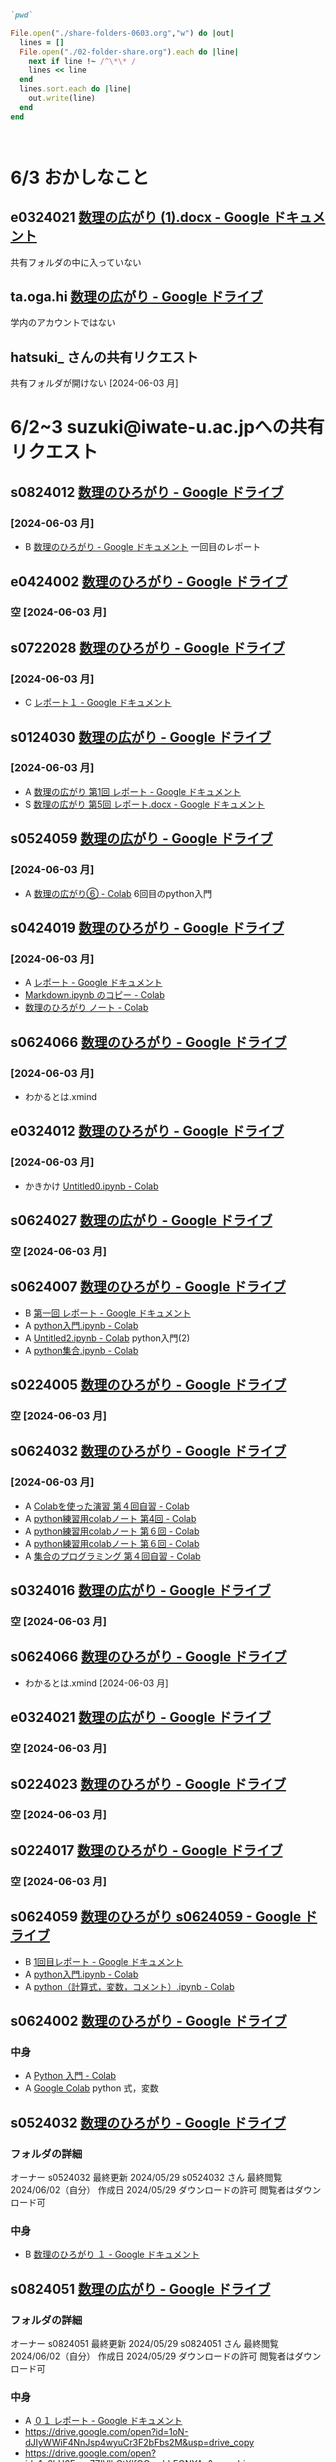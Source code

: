 #+startup: indent show2levels
#+title:
#+author masayuki

#+begin_src ruby :session *ruby* :tangle folder-share.rb 

`pwd`

#+end_src

#+RESULTS:
: /System/Volumes/Data/nas/home/masayuki/COMM/Lects/mathematics/lect-2024/reports 

#+begin_src ruby :session *ruby* :tangle folder-share.rb :results output
File.open("./share-folders-0603.org","w") do |out|
  lines = []
  File.open("./02-folder-share.org").each do |line|
    next if line !~ /^\*\* /
    lines << line
  end
  lines.sort.each do |line|
    out.write(line)
  end
end



#+end_src

#+RESULTS:

* 6/3 おかしなこと

** e0324021 [[https://docs.google.com/document/d/14zxcPySMg0V5ZVFcAAiIqp-WD4lIKf9Q/edit][数理の広がり (1).docx - Google ドキュメント]]
  共有フォルダの中に入っていない

** ta.oga.hi [[https://drive.google.com/drive/u/1/folders/1FsKptVTPpMqzCSCMYhzx4-v_NDNQDC-4][数理の広がり - Google ドライブ]]
学内のアカウントではない

** hatsuki_ さんの共有リクエスト
共有フォルダが開けない [2024-06-03 月]

  
* 6/2~3 suzuki@iwate-u.ac.jpへの共有リクエスト

**  s0824012 [[https://drive.google.com/drive/u/1/folders/19_MUK5KW0M39PMct2DZo69lpPh19XJ7U][数理のひろがり - Google ドライブ]]

*** [2024-06-03 月]
- B [[https://docs.google.com/document/d/1WxJAh3Tn-MNc7CGFdTPqSA2JA9vLPagSDkQZ_Rs4-k8/edit][数理のひろがり - Google ドキュメント]] 一回目のレポート

** e0424002 [[https://drive.google.com/drive/u/1/folders/1OsFl-UEnglBx8cqm2xeQcxCW8ktZiRLq][数理のひろがり - Google ドライブ]] 

*** 空 [2024-06-03 月] 

** s0722028 [[https://drive.google.com/drive/u/1/folders/1N4Y9l2BJpUMbYIV4cGsd8e9WXiF7gmfj][数理のひろがり - Google ドライブ]] 

*** [2024-06-03 月]
- C [[https://docs.google.com/document/d/1TXpRisqvqn2c9-AbOQODQrKK4SnP3PhBebi_HMIEaHw/edit][レポート１ - Google ドキュメント]]

** s0124030 [[https://drive.google.com/drive/u/1/folders/12NKlft0QIX2j4_Xvq1jBu_acZZqx4naz][数理の広がり - Google ドライブ]] 

*** [2024-06-03 月]
- A [[https://docs.google.com/document/d/1rP1x7oHLzquXf19bqNT2NP8nT9j0EL3oWLCGa4s_BF8/edit][数理の広がり 第1回 レポート - Google ドキュメント]]
- S [[https://docs.google.com/document/d/12OEyysu1CBZj5waNnLSLIT8wrrQpU1Ti/edit][数理の広がり 第5回 レポート.docx - Google ドキュメント]]

** s0524059 [[https://drive.google.com/drive/u/1/folders/1tXM_ooL2vFysjFM5FnZE6JjWuXeM_jgH][数理の広がり - Google ドライブ]] 

*** [2024-06-03 月]
- A [[https://colab.research.google.com/drive/1xJeZQNRVn50zInRBJAS3NHE3-sHP99BL?authuser=1][数理の広がり⑥ - Colab]] 6回目のpython入門

** s0424019 [[https://drive.google.com/drive/u/1/folders/1oIMQL_Gu8R5IKTDz2uMCnEL6D9Cm78FR][数理のひろがり - Google ドライブ]] 

*** [2024-06-03 月]
- A [[https://docs.google.com/document/d/14MBwMj4_GrNskV2Vkr9Xe0S3lXtwQ39cw_O1z-KpFRg/edit#heading=h.vydniszftb1n][レポート - Google ドキュメント]]
- [[https://colab.research.google.com/drive/1oJAAyYmM6MiQIzGJtvXLqKcf9xK0eqG1?authuser=1][Markdown.ipynb のコピー - Colab]]
- [[https://colab.research.google.com/drive/1eHJNjRYiB9r6hIxlWCvud5UgVkqW1KzB?authuser=1][数理のひろがり ノート - Colab]] 


** s0624066 [[https://drive.google.com/drive/u/1/folders/1C-0EGnLApVL9wvzKSZMV_feg6JQaqTwL][数理のひろがり - Google ドライブ]]

*** [2024-06-03 月]
- わかるとは.xmind
  
** e0324012 [[https://drive.google.com/drive/u/1/folders/1oAJ5vECQuCUD2yOd0IJisujiyJk-U_K_][数理のひろがり - Google ドライブ]] 

*** [2024-06-03 月]
- かきかけ [[https://colab.research.google.com/drive/14wrfi-AC6FWoJ6L74vv5T6spGoE_sPN4?authuser=1][Untitled0.ipynb - Colab]]
  
** s0624027 [[https://drive.google.com/drive/u/1/folders/1STBndKIB88AxLuW0aI809HgNYMKYiROv][数理の広がり - Google ドライブ]] 

*** 空 [2024-06-03 月]

** s0624007 [[https://drive.google.com/drive/u/1/folders/1eFlhWW8G3RwzIhdO3YQ5PBymnGyZbYj9][数理のひろがり - Google ドライブ]] 
- B [[https://docs.google.com/document/d/1-IwgzE5FAJUiE4AuUv9xh_zQtj8XpZFA0JPnvzbfRb8/edit][第一回 レポート - Google ドキュメント]]
- A [[https://colab.research.google.com/drive/1gubMtLY6l591TxwwfhKkrYFhe8VGwcW3?authuser=1][python入門.ipynb - Colab]]
- A [[https://colab.research.google.com/drive/1WkwXRCzmGH-kJBa7LnYOedi192DDzKhy?authuser=1][Untitled2.ipynb - Colab]] python入門(2)
- A [[https://colab.research.google.com/drive/1co6ZiI0bxl6Ox7P2el7kA1DTaZSW849l?authuser=1][python集合.ipynb - Colab]]
  

** s0224005 [[https://drive.google.com/drive/u/1/folders/1ghNL_2_4iCmCDVK3ohoZLKfG_572-r8m][数理のひろがり - Google ドライブ]] 
*** 空 [2024-06-03 月] 



** s0624032 [[https://drive.google.com/drive/u/1/folders/1VxHaYXfA-s0lvUWG04SwWffrhdA5vA20][数理のひろがり - Google ドライブ]] 

*** [2024-06-03 月]
- A [[https://colab.research.google.com/drive/16SkqLNg7-OMruryG3yJpbmBjNfj_HMUa?authuser=1][Colabを使った演習 第４回自習 - Colab]]
- A [[https://colab.research.google.com/drive/13CGIwO3j-GuBFaTUSLcSP9sc8Zw-5IJ2?authuser=1][python練習用colabノート 第4回 - Colab]]
- A [[https://colab.research.google.com/drive/1SxNsX30bBnwc97xDqmqDCg9tQiMBWf5I?authuser=1][python練習用colabノート 第６回 - Colab]]
- A [[https://colab.research.google.com/drive/1SxNsX30bBnwc97xDqmqDCg9tQiMBWf5I?authuser=1][python練習用colabノート 第６回 - Colab]]
- A [[https://colab.research.google.com/drive/17ZK8ZUrjo7Saz9FbJDPZ5Tgz6yLjked1?authuser=1][集合のプログラミング 第４回自習 - Colab]]
  

** s0324016 [[https://drive.google.com/drive/u/1/folders/1RRxkADW-wfwVG7GTlUx7Y1Je-zl5VkO-][数理の広がり - Google ドライブ]] 
*** 空 [2024-06-03 月] 

** s0624066 [[https://drive.google.com/drive/u/1/folders/1C-0EGnLApVL9wvzKSZMV_feg6JQaqTwL][数理のひろがり - Google ドライブ]] 

- わかるとは.xmind [2024-06-03 月]
  
** e0324021 [[https://drive.google.com/drive/u/1/folders/1wR1-8oLaxiri_iUwvgcjdS_JYX4dgwwK][数理の広がり - Google ドライブ]] 
*** 空 [2024-06-03 月] 
** s0224023 [[https://drive.google.com/drive/u/1/folders/14w1mUfxYBCVLawbYTkuSTJvo247a4jsg][数理のひろがり - Google ドライブ]] 
*** 空 [2024-06-03 月] 
** s0224017 [[https://drive.google.com/drive/u/1/folders/19WnAAkSypL-x4saW8Y_HPfF4pbTR0GuB][数理のひろがり - Google ドライブ]] 
*** 空 [2024-06-03 月] 

** s0624059 [[https://drive.google.com/drive/u/1/folders/1FQaByixI04wN-P_SpgQzHHgr2ck9Mnt7][数理のひろがり s0624059 - Google ドライブ]] 
- B [[https://docs.google.com/document/d/10UBGGWdXmr-gHZKUQZyFUru_dY4OYNM8Pqfmsqfrp9U/edit][1回目レポート - Google ドキュメント]]
- A [[https://colab.research.google.com/drive/1kA-nuu7cln_SjaFYWntwpOaf-69Ez1tM?authuser=1][python入門.ipynb - Colab]]
- A [[https://colab.research.google.com/drive/1XQ65ge7f-v4eyW9jzKb7BBBZPW3WiVPr?authuser=1][python（計算式，変数，コメント）.ipynb - Colab]]

** s0624002 [[https://drive.google.com/drive/u/1/folders/17hU-WWi6zXtF4jTh-VWuhckGZCUpt8UL][数理のひろがり - Google ドライブ]] 

*** 中身
- A [[https://colab.research.google.com/drive/1lDrzDYgcYDtucMVjWT0Bt4_cQVPM28yi?authuser=1][Python 入門 - Colab]] 
- A [[https://colab.research.google.com/drive/12mSSZlTzgVr0bWxE8TVSx73BIBE4mRSH?authuser=1][Google Colab]] python 式，変数
  
  
** s0524032 [[https://drive.google.com/drive/u/1/folders/1SMS2fvtiumibAHN_D2GoiOIPS3HFomtK][数理のひろがり - Google ドライブ]] 

*** フォルダの詳細
オーナー s0524032
最終更新 2024/05/29 s0524032 さん
最終閲覧 2024/06/02（自分）
作成日 2024/05/29
ダウンロードの許可 閲覧者はダウンロード可

*** 中身
- B [[https://docs.google.com/document/d/13-y258BZPWjwznXFpLJ3hdBpVI7P0SzFfwatWKdOpl8/edit][数理のひろがり １ - Google ドキュメント]] 
  

** s0824051 [[https://drive.google.com/drive/u/1/folders/1rV_CNstY0GZooMv0trvGyHfnT04gDpjr][数理の広がり - Google ドライブ]] 

*** フォルダの詳細
オーナー s0824051
最終更新 2024/05/29 s0824051 さん
最終閲覧 2024/06/02（自分）
作成日 2024/05/29
ダウンロードの許可 閲覧者はダウンロード可

*** 中身
- A [[https://docs.google.com/document/d/1cl0Aubfh4c5oJzZlZxoyk8OeQ_AEQWYg8ijEvRAVGY8/edit][０１ レポート - Google ドキュメント]]
- https://drive.google.com/open?id=1oN-dJIyWWiF4NnJsp4wyuCr3F2bFbs2M&usp=drive_copy
- https://drive.google.com/open?id=1o6hH6Fpas7ZIVlbCtXlfQOpwbhEONYAa&usp=drive_copy
- https://drive.google.com/open?id=1Nlp-S0aBpCQHIdmrDX_tqy2aFacVmIiu&usp=drive_copy
- https://drive.google.com/open?id=144WvTCBiygSyXpZXSyKI-KoT3YeUPNsQ&usp=drive_copy

** s0524033 [[https://drive.google.com/drive/u/1/folders/1Mlkit0bCdLGlmGgFcypbBqrhfAkNlS6I][数理のひろがり - Google ドライブ]] 

*** フォルダの詳細
オーナー s0524033
最終更新 2024/05/29 s0524033 さん
最終閲覧 2024/06/02（自分）
作成日 2024/05/22
ダウンロードの許可 閲覧者はダウンロード可

*** 中身
- .JPG https://drive.google.com/file/d/14-2p5ie4_UqtMLwwapJ9JcZj6jajO6ac/view?usp=drive_link
  論理のノートの写真

** s0524005 [[https://drive.google.com/drive/u/1/folders/1r4Ac-yCTfo4Gt-QKFz6Ct-XfzI39RvPY][数理の広がり - Google ドライブ]] 

*** フォルダの詳細
オーナー s0524005
最終更新 2024/05/29 s0524005 さん
最終閲覧 2024/06/02（自分）
作成日 2024/05/29
ダウンロードの許可 閲覧者はダウンロード可

*** 中身
- 手書きノートの写真，ななめって読めない
  

** h0119075 [[https://drive.google.com/drive/u/1/folders/1w9AkQ_WZFu-K2UZ5UFzDbjeN8KfIN8va][数理のひろがり - Google ドライブ]] 

*** フォルダの詳細
オーナー h0119075
最終更新 2024/05/29 h0119075 さん
最終閲覧 2024/06/02（自分）
作成日 2024/05/22
ダウンロードの許可 閲覧者はダウンロード可

*** 中身
- python集合
- python入門

** s0624063 [[https://drive.google.com/drive/u/1/folders/140nu5IznK6OLlTv0gEJl8MzvHjZoH9B0][数理のひろがり - Google ドライブ]] 

*** フォルダの詳細
オーナー s0624063
最終更新 2024/05/29 s0624063 さん
最終閲覧 2024/06/02（自分）
作成日 2024/05/22

*** 中身
からっぽ




* 5/27 suzuki@iwate-u.ac.jpへの共有リクエスト
** e0424001 [[https://drive.google.com/drive/u/1/folders/1CsMyMkhf4LQBaZthLz1E4FnN0Ltmt5Bq][数理のひろがり - Google ドライブ]] - [2024-05-27 月]
オーナー e0424001
最終更新 2024/05/23 e0424001 さん
最終閲覧 2024/05/27（自分）
作成日 2024/05/23
ダウンロードの許可 閲覧者はダウンロード可
*** 中身
からっぽ

** s0624059 [[https://drive.google.com/drive/u/1/folders/1FQaByixI04wN-P_SpgQzHHgr2ck9Mnt7][数理のひろがり - Google ドライブ]] [2024-05-27 月]

*** フォルダの詳細
オーナー s0624059
最終更新 2024/05/22 s0624059 さん
最終閲覧 2024/05/27（自分）
作成日 2024/05/22
ダウンロードの許可 閲覧者はダウンロード可
説明 読み取り専用
0/25,000 文字

*** 中身
[[https://docs.google.com/document/d/10UBGGWdXmr-gHZKUQZyFUru_dY4OYNM8Pqfmsqfrp9U/edit][1回目レポート - Google ドキュメント]] [2024-05-27 月]
評価 C [2024-05-27 月]

** s0824019 [[https://drive.google.com/drive/u/1/folders/14gNATSvL2k8eyXEVV5m3L1vZEn91MXeV][数理の広がり - Google ドライブ]]

*** フォルダの詳細
種類 Google ドライブ フォルダ
オーナー s0824019
最終更新 2024/05/22 s0824019 さん
最終閲覧 2024/05/27（自分）
作成日 2024/05/22
ダウンロードの許可 閲覧者はダウンロード可

*** 内容
からっぽ

** s0524044 [[https://drive.google.com/drive/u/1/folders/1ApO40OB8MxRT9C0trWimDMIcZDlKr4pO][数理のひろがりs0524044 - Google ドライブ]]

*** フォルダの詳細
オーナー s0524044
最終更新 2024/05/22 s0524044 さん
最終閲覧 2024/05/27（自分）
作成日 2024/05/21
ダウンロードの許可 閲覧者はダウンロード可

*** 内容
- A [[https://docs.google.com/document/d/1lVC_7yB53rlUZ2dw414oBsBWh29UrNDhe2VcYlvSWaY/edit#heading=h.sd5edbacbhu2][s0524044レポート課題一回目（提出済） - Google ドキュメント]] 
- S [[https://docs.google.com/document/d/17lm17I0q20PFr_rQJyQ8TzFYOSutIFReyTzCJlzo2Xk/edit#heading=h.6wug03o13g1d][集合と関係・順序まとめノート（未完成） - Google ドキュメント]]
- ? [[https://colab.research.google.com/drive/1mEMffGwGdbd5WmqI34lhQHJ9IwpRbMIq?authuser=1][Phython入門（未完成）.ipynb - Colab]]
  まだ始まり
  


** s0324030 [[https://drive.google.com/drive/u/1/folders/1Hqs_EPV6YNgwpNyZgov6mBZWI6cmNcsi][数理のひろがり - Google ドライブ]]

*** フォルダの詳細
オーナー s0324030
最終更新 2024/05/22 s0324030 さん
最終閲覧 2024/05/27（自分）
作成日 2024/05/22
ダウンロードの許可 閲覧者はダウンロード可

*** 内容
[2024-05-27 月] カラッポ

** s0624062 [[https://drive.google.com/file/d/1sZ-Tnh6YZyi8Gwo0lN55ap8OF9x2-OtV/view?ts=664db43a][数理の広がり４～理解～.xmind - Google ドライブ]]
[2024-05-27 月]
mindmap

** s0124057 [[https://drive.google.com/drive/u/1/folders/1y6CAH5yNv_i0lyi_eonxhGCr12HROHtk][数理のひろがり レポート提出 - Google ドライブ]]

*** フォルダの詳細
オーナー s0124057
最終更新 2024/05/22 s0124057 さん
最終閲覧 2024/05/27（自分）
作成日 2024/05/22
ダウンロードの許可 閲覧者はダウンロード可

*** 内容
- 評価c 雛形のみ [[https://docs.google.com/document/d/1SugwZaqIkNw6jB_rngoJmLXUWnFmozOQAVnE9pBO964/edit][レポート - Google ドキュメント]]
  
** s0524069 [[https://drive.google.com/drive/u/1/folders/1d4wtwFo9YdfjfnRN3S7uA3xBuxRzMEzy][数理の広がり - Google ドライブ]]

*** フォルダの詳細
オーナー s0524069
最終更新 2024/05/22 s0524069 さん
最終閲覧 2024/05/27（自分）
作成日 2024/05/15
ダウンロードの許可 閲覧者はダウンロード可

*** 内容
レポート1はここにはない
- a [[https://drive.google.com/open?id=1n2Sm2TXWDjy6kCGMGzQqSRbSyhdlfFEG&usp=drive_copy][python  練習]]
- c [[https://drive.google.com/open?id=1AxlpqRjC3ZQsXyABzF-XvwtRTcKPTRdB&usp=drive_copy][集合]] 集合のpythonProgramming 

** e0122013 [[https://drive.google.com/drive/u/1/folders/1-73XRRHVOfrCIoA9xU0LTz8LodcY7qlW][数理のひろがり - Google ドライブ]]

*** フォルダの詳細
オーナー e0122013
最終更新 2024/05/22 e0122013 さん
最終閲覧 2024/05/27（自分）
作成日 2024/05/22
ダウンロードの許可 閲覧者はダウンロード可

*** 内容

**** 05/22
- b わかるとは.xmind 
- b [[https://docs.google.com/document/d/15mR8qyWj6AZL_E5uPd-JYp6AGSGn28d0QOkj6TE-lEU/edit][数理のひろがり５ - Google ドキュメント]]
  
** s0624041 [[https://drive.google.com/drive/u/1/folders/1SfONqiAKm4onAKTiyyXVlCZb8rbq6xoO][数理のひろがり - Google ドライブ]]

*** フォルダの詳細
オーナー s0624041
最終更新 2024/05/22 s0624041 さん
最終閲覧 2024/05/27（自分）
作成日 2024/05/22
ダウンロードの許可 閲覧者はダウンロード可

*** 内容
- c  [[https://docs.google.com/document/d/1dnuL4gVctZcV63ipuXshVIp11TxVa-bGCBDThnTYsaU/edit][数理のひろがり レポート - Google ドキュメント]]

** s0524001 [[https://drive.google.com/drive/u/1/folders/1DEE1itrB3Jr6vs70KvGpIPgeS6YAy99z][数理のひろがり - Google ドライブ]]

*** フォルダの詳細
オーナー s0524001
最終更新 2024/05/22 s0524001 さん
最終閲覧 2024/05/28（自分）
作成日 2024/05/22
ダウンロードの許可 閲覧者はダウンロード可

*** 内容
からっぽ [2024-05-28 火]

** s0124051 [[https://drive.google.com/drive/u/1/folders/1P2g7NDm5aOvC460eRHptdnbtW-69EAMd][数理の広がり - Google ドライブ]]

*** フォルダの詳細
オーナー s0124051
最終更新 2024/05/22 s0124051 さん
最終閲覧 2024/05/28（自分）
作成日 2024/05/22
ダウンロードの許可 閲覧者はダウンロード可

*** 内容 [2024-05-28 火]
- わかる.xmind
- レポート2.pdf 関係，順序，束までまとめてある 評価A
  
** s0524032 [[https://mail.google.com/mail/u/1/#inbox/FMfcgzGxTPDqWMpXdTZTcjSFmlxkgDnF][共有されたドキュメント: 「数理のひろがり １」 - suzuki@iwate-u.ac.jp - 国立大学法人岩手大学 メール]]

** hatsuki [[https://mail.google.com/mail/u/1/#inbox/FMfcgzGxTPDqWFzpnNCbxZhwgwLblgbV][共有されたドキュメント: 「無題のドキュメント」 - suzuki@iwate-u.ac.jp - 国立大学法人岩手大学 メール]]
** s0624059 [[https://docs.google.com/document/d/10UBGGWdXmr-gHZKUQZyFUru_dY4OYNM8Pqfmsqfrp9U/edit][1回目レポート - Google ドキュメント]]
** s0624007 [[https://docs.google.com/document/d/1-IwgzE5FAJUiE4AuUv9xh_zQtj8XpZFA0JPnvzbfRb8/edit][数理の広がり - Google ドキュメント]]
** s0524061 [[https://drive.google.com/drive/u/1/folders/1c5CZ0ulQcMIVfP4AgbOq4n2iQCrNKVYt][数理の広がり s0524061 - Google ドライブ]]
*** フォルダの詳細
オーナー s0524061
最終更新 2024/05/21 s0524061 さん
最終閲覧 2024/05/28（自分）
作成日 2024/05/15
ダウンロードの許可 閲覧者はダウンロード可
*** 内容 5/15 S
- https://drive.google.com/open?id=1CYvo9bl45PTMCiJ9YnJfit8FJKK1GPAa&usp=drive_copy
- https://drive.google.com/open?id=1flvoVjSC08ylkIVH9Mbq-rhqbCWFLUYC&usp=drive_copy
- https://drive.google.com/open?id=1IDGr3CNCA2fKSB1HieenxX55JANY7K6C&usp=drive_copy
* 5/21 共有アイテムから
** s0524061 [[https://drive.google.com/drive/u/1/folders/1c5CZ0ulQcMIVfP4AgbOq4n2iQCrNKVYt][数理の広がり s0524061 - Google ドライブ]]

https://drive.google.com/open?id=1c5CZ0ulQcMIVfP4AgbOq4n2iQCrNKVYt&usp=drive_copy

** s0324032 [[https://drive.google.com/drive/u/1/folders/1E-Il1qkRdfshZH8Baa9eVi8elyESjPmt][数理のひろがり - Google ドライブ]] 
https://drive.google.com/open?id=1E-Il1qkRdfshZH8Baa9eVi8elyESjPmt&usp=drive_copy

** s0624008 [[https://drive.google.com/drive/u/1/folders/1GsqTh0gAehDNwUg3ncf1gfrmPNyQHz-l][数理のひろがり - Google ドライブ]]
https://drive.google.com/open?id=1GsqTh0gAehDNwUg3ncf1gfrmPNyQHz-l&usp=drive_copy

*** フォルダの詳細
種類 
Google ドライブ フォルダ
オーナー 
s0624008
最終更新 
2024/05/22 s0624008 さん
最終閲覧 
2024/05/27（自分）
作成日 
2024/05/17
ダウンロードの許可 
閲覧者はダウンロード可


*** 内容
- Python入門

  
** a0324002 [[https://drive.google.com/drive/u/1/folders/1byjc7ZBqSD2PmhiH4gMrMA5_SUo4Nmj5][数理のひろがり - Google ドライブ]]

https://drive.google.com/open?id=1byjc7ZBqSD2PmhiH4gMrMA5_SUo4Nmj5&usp=drive_copy

** e0424010 [[https://drive.google.com/drive/u/1/folders/1uhJPvU7YQeS1dSV8iWWx_TH1RfUfLF6l][数理のひろがり 共有済 - Google ドライブ]]
https://drive.google.com/open?id=1uhJPvU7YQeS1dSV8iWWx_TH1RfUfLF6l&usp=drive_copy

** s0624005 [[https://drive.google.com/drive/u/1/folders/1zDJkBC9I135uDC0MZGCPDSkAf8gNWWTo][数理のひろがり - Google ドライブ]]
https://drive.google.com/open?id=1zDJkBC9I135uDC0MZGCPDSkAf8gNWWTo&usp=drive_copy

** e0124021 [[https://drive.google.com/drive/u/1/folders/1pZF2vwoqVbKCxDjtCfOF1dXQwiV_sDIZ][数理のひろがり - Google ドライブ]]
https://drive.google.com/open?id=1pZF2vwoqVbKCxDjtCfOF1dXQwiV_sDIZ&usp=drive_copy

** 1087nazar [[https://drive.google.com/drive/u/1/folders/1Z6YbIi1GruGHL5JsM9mDPD0NRiUKXk8Y][数理のひろがり - Google ドライブ]]
https://drive.google.com/open?id=1Z6YbIi1GruGHL5JsM9mDPD0NRiUKXk8Y&usp=drive_copy

** s0624033 [[https://drive.google.com/drive/u/1/folders/1ms7CVUHN_n4ODPl6kvG0Wv26Gl4PLin8][数理のひろがり - Google ドライブ]]

*** フォルダの詳細
オーナー s0624033
最終更新 2024/05/15 s0624033 さん
最終閲覧 2024/05/27（自分）
作成日 2024/05/15
ダウンロードの許可 閲覧者はダウンロード可

*** 内容
- a 数理のひろがり 第一回レポート [[https://docs.google.com/document/d/1O3XiQUE-mSvLdxnwIXJHsJt6Q0GxW6S78s9A_tt5YCk/edit][数理のひろがり 第一回レポート - Google ドキュメント]]
  コラッツ予想
  
** s0622064 [[https://drive.google.com/drive/u/1/folders/1pda22-C-eSsaiQgDISioJCdU2AiFjmFK][S0622064_西山修平_数理のひろがり - Google ドライブ]]

*** フォルダの詳細
オーナー s0622064
最終更新 2024/05/15 s0622064 さん
最終閲覧 2024/05/27（自分）
作成日 2024/04/24
ダウンロードの許可 閲覧者はダウンロード可

*** 内容
- https://drive.google.com/open?id=1-1CTKuOvBLDd2a8NSU6EQ9micOQlYCNT&usp=drive_copy
- https://drive.google.com/open?id=1-6fc5-9m693vb0E21Jz17Nlm-gtDS8B8&usp=drive_copy
- https://drive.google.com/open?id=1W-6PVTYZXKqC2J6K0xfQkdMfT_HFi4Qm&usp=drive_copy
- https://drive.google.com/open?id=1-4GAbglvj_YlqgwtC2i4b4yR9Ss9lUNT&usp=drive_copy

* フォルダでないレポート

** a [[https://docs.google.com/document/d/1lVC_7yB53rlUZ2dw414oBsBWh29UrNDhe2VcYlvSWaY/edit#heading=h.sd5edbacbhu2][s0524044レポート課題一回目（提出済） - Google ドキュメント]]

* 5/15 数理のひろがり共有フォルダ

[[https://drive.google.com/drive/u/1/shared-with-me][共有アイテム - Google ドライブ]]

** ch1 saka さん  [[https://drive.google.com/drive/u/1/folders/1Z6YbIi1GruGHL5JsM9mDPD0NRiUKXk8Y][数理のひろがり - Google ドライブ]]

** a0324002 [[https://drive.google.com/drive/u/1/folders/1byjc7ZBqSD2PmhiH4gMrMA5_SUo4Nmj5][数理のひろがり - Google ドライブ]]
- 分るとは.xmind
- python入門，集合

** e0124021 [[https://drive.google.com/drive/u/1/folders/1pZF2vwoqVbKCxDjtCfOF1dXQwiV_sDIZ][数理のひろがり - Google ドライブ]]
SCHEDULED: <2024-05-20 月>
- 無題のドキュメント gdoc 4回目の講義のまとめ 評価B
  
** e0424010  [[https://drive.google.com/drive/u/1/folders/1uhJPvU7YQeS1dSV8iWWx_TH1RfUfLF6l][数理のひろがり - Google ドライブ]]
SCHEDULED: <2024-05-20 月>
- report-01 A
  
  

** s0324032 [[https://drive.google.com/drive/u/1/folders/1E-Il1qkRdfshZH8Baa9eVi8elyESjPmt][数理のひろがり - Google ドライブ]]
SCHEDULED: <2024-05-20 月>
- report-01 pdf
- python 許可なし
- わかるとは  xmind 独自のまとめ
  

** s0624008 [[https://drive.google.com/drive/u/1/folders/1GsqTh0gAehDNwUg3ncf1gfrmPNyQHz-l][数理のひろがり - Google ドライブ]]
SCHEDULED: <2024-05-20 月>
- python入門

  
** s0624005 [[https://drive.google.com/drive/u/1/folders/1zDJkBC9I135uDC0MZGCPDSkAf8gNWWTo][数理のひろがり - Google ドライブ]]
SCHEDULED: <2024-05-20 月>
